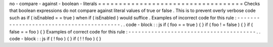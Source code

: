 no
-
compare
-
against
-
boolean
-
literals
=
=
=
=
=
=
=
=
=
=
=
=
=
=
=
=
=
=
=
=
=
=
=
=
=
=
=
=
=
=
=
=
=
=
=
Checks
that
boolean
expressions
do
not
compare
against
literal
values
of
true
or
false
.
This
is
to
prevent
overly
verbose
code
such
as
if
(
isEnabled
=
=
true
)
when
if
(
isEnabled
)
would
suffice
.
Examples
of
incorrect
code
for
this
rule
:
-
-
-
-
-
-
-
-
-
-
-
-
-
-
-
-
-
-
-
-
-
-
-
-
-
-
-
-
-
-
-
-
-
-
-
-
-
-
-
-
-
.
.
code
-
block
:
:
js
if
(
foo
=
=
true
)
{
}
if
(
foo
!
=
false
)
{
}
if
(
false
=
=
foo
)
{
}
Examples
of
correct
code
for
this
rule
:
-
-
-
-
-
-
-
-
-
-
-
-
-
-
-
-
-
-
-
-
-
-
-
-
-
-
-
-
-
-
-
-
-
-
-
-
-
-
-
.
.
code
-
block
:
:
js
if
(
!
foo
)
{
}
if
(
!
!
foo
)
{
}

